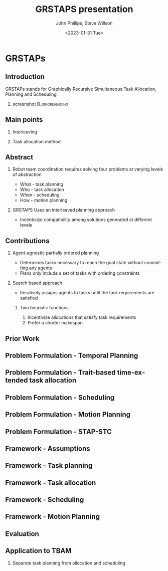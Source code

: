 #+options: ':nil *:t -:t ::t <:t H:3 \n:nil ^:t arch:headline
#+options: author:t broken-links:nil c:nil creator:nil
#+options: d:(not "LOGBOOK") date:t e:t email:nil f:t inline:t num:t
#+options: p:nil pri:nil prop:nil stat:t tags:t tasks:t tex:t
#+options: timestamp:t title:t toc:t todo:t |:t
#+title: GRSTAPS presentation
#+date: <2023-01-31 Tue>
#+author: John Phillips, Steve Willson
#+email: john@zeus
#+language: en
#+select_tags: export
#+exclude_tags: noexport
#+creator: Emacs 27.0.90 (Org mode 9.3)

#+startup: beamer
#+LaTeX_CLASS: beamer
#+LaTeX_CLASS_OPTIONS: [bigger]
#+OPTIONS: H:2

* GRSTAPs
** Introduction
GRSTAPs stands for Graphically Recursive Simultaneous Task Allocation,
Planning and Scheduling
*** screenshot                                              :B_ignoreheading:
    :PROPERTIES:
    :BEAMER_env: ignoreheading
    :BEAMER_col: 0.6
    :END:

   #+ATTR_LaTeX: :width 2in
   #+ATTR_LaTeX: :height 2in
   [[file:./fig1.jpeg]]

** Main points
*** Interleaving 
*** Task allocation method

** Abstract

*** Robot team coordination requires solving four problems at varying levels of abstraction
  - What - task planning
  - Who - task allocation
  - When - scheduling
  - How - motion planning
    
*** GRSTAPS Uses an interleaved planning approach
  - Incentivize compatibility among solutions generated at different levels

** Contributions
*** Agent-agnostic partially ordered planning
  - Determines tasks necessary to reach the goal state without committing any agents
  - Plans only include a set of tasks with ordering constraints

*** Search based approach
 - Iteratively assigns agents to tasks until the task requirements are satisfied
  
**** Two heuristic functions
  1. Incentivize allocations that satisfy task requirements
  2. Prefer a shorter makespan

** Prior Work

** Problem Formulation - Temporal Planning

** Problem Formulation - Trait-based time-extended task allocation

** Problem Formulation - Scheduling

** Problem Formulation - Motion Planning

** Problem Formulation - STAP-STC

** Framework - Assumptions

** Framework - Task planning

** Framework - Task allocation

** Framework - Scheduling

** Framework - Motion Planning

** Evaluation

** Application to TBAM
*** Separate task planning from allocation and scheduling
